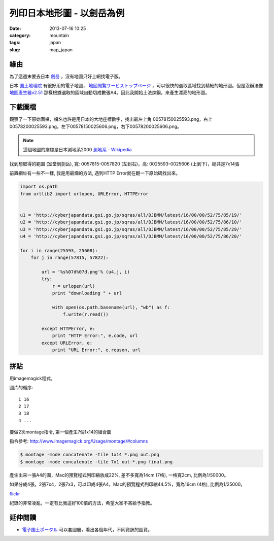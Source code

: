 列印日本地形圖 - 以劍岳為例
##################################
:date: 2013-07-16 10:25
:category: mountain
:tags: japan
:slug: map_japan


緣由
=============
為了這週末要去日本 `劍岳 <http://zh.wikipedia.org/zh-tw/劍岳>`__ ，沒有地圖只好上網找電子版。

日本 `国土地理院 <http://www.gsi.go.jp/>`__ 有很好用的電子地圖， `地図閲覧サービストップページ <http://watchizu.gsi.go.jp/index.aspx?mesh=0000>`__ ，可以很快的選取區域找到精細的地形圖。但是沒辦法像 `地圖產生器v2.51 <http://map.happyman.idv.tw/twmap/login.php>`__ 那樣根據選取的區域自動切成數張A4。因此我開始土法煉鋼，來產生漂亮的地形圖。


下載圖檔
============
觀察了一下原始圖檔，檔名也許是用日本的大地座標數字，找出最左上角 00578150025593.png，右上 00578200025593.png，左下00578150025606.png，右下00578200025606.png。

.. note:: 這個地圖的座標是日本測地系2000 `測地系 - Wikipedia <http://ja.wikipedia.org/wiki/測地系>`__

找到想取得的範圍 (室堂到劍岳), 寬: 0057815-0057820 (左到右)，高: 0025593-0025606 (上到下)，總共是7x14張

前置網址有一些不一樣, 我是用最爛的方法, 遇到HTTP Error就在翻一下原始碼找出來。

.. code-block:: python

  import os.path
  from urllib2 import urlopen, URLError, HTTPError
   
   
  u1 = 'http://cyberjapandata.gsi.go.jp/sqras/all/DJBMM/latest/16/00/00/52/75/85/19/'
  u2 = 'http://cyberjapandata.gsi.go.jp/sqras/all/DJBMM/latest/16/00/00/52/75/86/10/'
  u3 = 'http://cyberjapandata.gsi.go.jp/sqras/all/DJBMM/latest/16/00/00/52/75/85/29/'
  u4 = 'http://cyberjapandata.gsi.go.jp/sqras/all/DJBMM/latest/16/00/00/52/75/86/20/'
   
  for i in range(25593, 25608):
      for j in range(57815, 57822):
      
          url = '%s%07d%07d.png'% (u4,j, i)
          try:
              r = urlopen(url)
              print "downloading " + url 
   
              with open(os.path.basename(url), "wb") as f:
                  f.write(r.read())
   
          except HTTPError, e:
              print "HTTP Error:", e.code, url 
          except URLError, e:
              print "URL Error:", e.reason, url 


拼貼
=============
用imagemagick程式，

圖片的循序::

  1 16
  2 17
  3 18
  4 ...

要做2次montage指令, 第一個產生7個1x14的組合圖

指令參考: http://www.imagemagick.org/Usage/montage/#columns

.. code-block:: bash
   
  $ montage -mode concatenate -tile 1x14 *.png out.png
  $ montage -mode concatenate -tile 7x1 out-*.png final.png


產生出來一張A4的圖，Mac的預覽程式列印縮放成22%, 差不多寬為14cm (7格), 一格寬2cm, 比例為1/50000。

如果分成4張，2張7x4，2張7x3，可以印成4張A4，Mac的預覽程式列印縮44.5%，寬為16cm (4格), 比例為1/25000。


.. image:: http://farm3.staticflickr.com/2832/9305605520_a2d41477b7.jpg


`flickr <http://www.flickr.com/photos/moogoo/sets/72157634692479891/>`__

紀錄的非常凌亂，一定有比我這好100倍的方法，希望大家不吝給予指教。

延伸閱讀
============
* `電子国土ポータル <http://portal.cyberjapan.jp/index.html>`__ 可以套圖層，看出各個年代，不同資訊的圖資。
